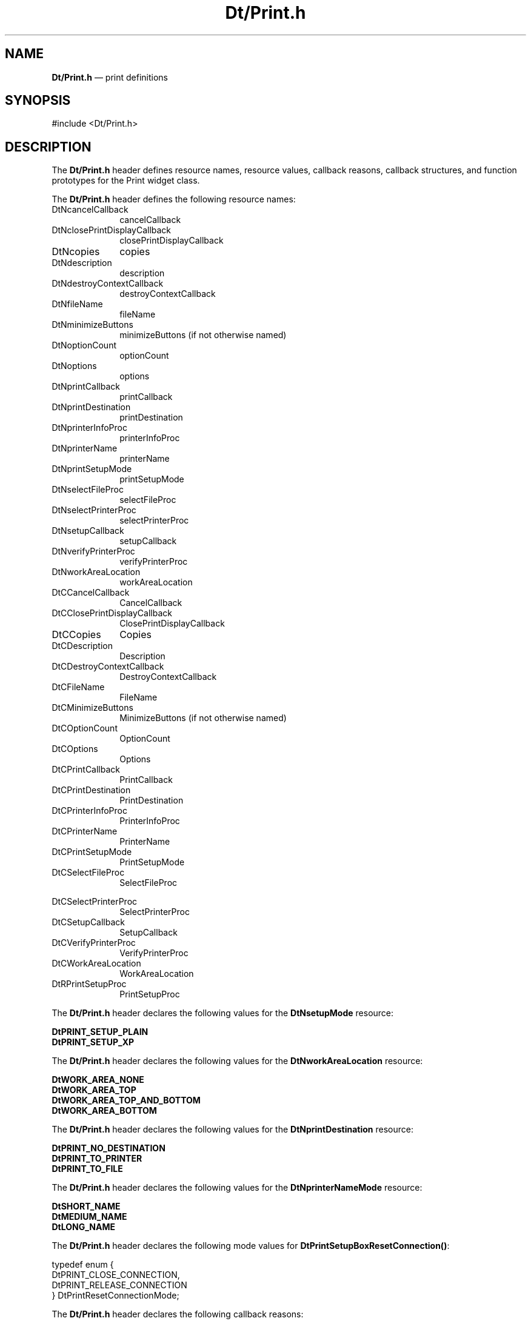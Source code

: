 '\" t
...\" DtPrint.sgm /main/2 1996/10/28 13:39:32 cdedoc $
.de P!
.fl
\!!1 setgray
.fl
\\&.\"
.fl
\!!0 setgray
.fl			\" force out current output buffer
\!!save /psv exch def currentpoint translate 0 0 moveto
\!!/showpage{}def
.fl			\" prolog
.sy sed -e 's/^/!/' \\$1\" bring in postscript file
\!!psv restore
.
.de pF
.ie     \\*(f1 .ds f1 \\n(.f
.el .ie \\*(f2 .ds f2 \\n(.f
.el .ie \\*(f3 .ds f3 \\n(.f
.el .ie \\*(f4 .ds f4 \\n(.f
.el .tm ? font overflow
.ft \\$1
..
.de fP
.ie     !\\*(f4 \{\
.	ft \\*(f4
.	ds f4\"
'	br \}
.el .ie !\\*(f3 \{\
.	ft \\*(f3
.	ds f3\"
'	br \}
.el .ie !\\*(f2 \{\
.	ft \\*(f2
.	ds f2\"
'	br \}
.el .ie !\\*(f1 \{\
.	ft \\*(f1
.	ds f1\"
'	br \}
.el .tm ? font underflow
..
.ds f1\"
.ds f2\"
.ds f3\"
.ds f4\"
.ta 8n 16n 24n 32n 40n 48n 56n 64n 72n 
.TH "Dt/Print\&.h" "file formats"
.SH "NAME"
\fBDt/Print\&.h\fP \(em print definitions
.SH "SYNOPSIS"
.PP
.nf
#include <Dt/Print\&.h>
.fi
.SH "DESCRIPTION"
.PP
The
\fBDt/Print\&.h\fP header defines resource names, resource values,
callback reasons, callback structures, and function prototypes for
the Print widget class\&.
.PP
The \fBDt/Print\&.h\fP header defines
the following resource names:
.IP "DtNcancelCallback" 10
cancelCallback
.IP "DtNclosePrintDisplayCallback" 10
closePrintDisplayCallback
.IP "DtNcopies" 10
copies
.IP "DtNdescription" 10
description
.IP "DtNdestroyContextCallback" 10
destroyContextCallback
.IP "DtNfileName" 10
fileName
.IP "DtNminimizeButtons" 10
minimizeButtons (if not otherwise named)
.IP "DtNoptionCount" 10
optionCount
.IP "DtNoptions" 10
options
.IP "DtNprintCallback" 10
printCallback
.IP "DtNprintDestination" 10
printDestination
.IP "DtNprinterInfoProc" 10
printerInfoProc
.IP "DtNprinterName" 10
printerName
.IP "DtNprintSetupMode" 10
printSetupMode
.IP "DtNselectFileProc" 10
selectFileProc
.IP "DtNselectPrinterProc" 10
selectPrinterProc
.IP "DtNsetupCallback" 10
setupCallback
.IP "DtNverifyPrinterProc" 10
verifyPrinterProc
.IP "DtNworkAreaLocation" 10
workAreaLocation
.IP "DtCCancelCallback" 10
CancelCallback
.IP "DtCClosePrintDisplayCallback" 10
ClosePrintDisplayCallback
.IP "DtCCopies" 10
Copies
.IP "DtCDescription" 10
Description
.IP "DtCDestroyContextCallback" 10
DestroyContextCallback
.IP "DtCFileName" 10
FileName
.IP "DtCMinimizeButtons" 10
MinimizeButtons (if not otherwise named)
.IP "DtCOptionCount" 10
OptionCount
.IP "DtCOptions" 10
Options
.IP "DtCPrintCallback" 10
PrintCallback
.IP "DtCPrintDestination" 10
PrintDestination
.IP "DtCPrinterInfoProc" 10
PrinterInfoProc
.IP "DtCPrinterName" 10
PrinterName
.IP "DtCPrintSetupMode" 10
PrintSetupMode
.IP "DtCSelectFileProc" 10
SelectFileProc
.IP "" 10
.IP "DtCSelectPrinterProc" 10
SelectPrinterProc
.IP "DtCSetupCallback" 10
SetupCallback
.IP "DtCVerifyPrinterProc" 10
VerifyPrinterProc
.IP "DtCWorkAreaLocation" 10
WorkAreaLocation
.IP "DtRPrintSetupProc" 10
PrintSetupProc
.PP
The \fBDt/Print\&.h\fP header declares the following values for the
\fBDtNsetupMode\fP resource:
.PP
.nf
\f(CW\fBDtPRINT_SETUP_PLAIN\fP
\fBDtPRINT_SETUP_XP\fP\fR
.fi
.PP
.PP
The \fBDt/Print\&.h\fP header declares the following values for the
\fBDtNworkAreaLocation\fP resource:
.PP
.nf
\f(CW\fBDtWORK_AREA_NONE\fP
\fBDtWORK_AREA_TOP\fP
\fBDtWORK_AREA_TOP_AND_BOTTOM\fP
\fBDtWORK_AREA_BOTTOM\fP\fR
.fi
.PP
.PP
The \fBDt/Print\&.h\fP header declares the following values for the
\fBDtNprintDestination\fP resource:
.PP
.nf
\f(CW\fBDtPRINT_NO_DESTINATION\fP
\fBDtPRINT_TO_PRINTER\fP
\fBDtPRINT_TO_FILE\fP\fR
.fi
.PP
.PP
The \fBDt/Print\&.h\fP header declares the following values for the
\fBDtNprinterNameMode\fP resource:
.PP
.nf
\f(CW\fBDtSHORT_NAME\fP
\fBDtMEDIUM_NAME\fP
\fBDtLONG_NAME\fP\fR
.fi
.PP
.PP
The \fBDt/Print\&.h\fP header declares the following mode values for
\fBDtPrintSetupBoxResetConnection()\fP:
.PP
.nf
\f(CWtypedef enum {
    DtPRINT_CLOSE_CONNECTION,
    DtPRINT_RELEASE_CONNECTION
} DtPrintResetConnectionMode;\fR
.fi
.PP
.PP
The \fBDt/Print\&.h\fP header declares the following
callback reasons:
.PP
.nf
\f(CWDtPRINT_CR_NONE
DtPRINT_CR_CANCEL
DtPRINT_CR_CLOSE_PRINT_DISPLAY
DtPRINT_CR_PRINT
DtPRINT_CR_SETUP\fR
.fi
.PP
.PP
The \fBDt/Print\&.h\fP header declares the following
return values for the \fBDtPrint\fP procedure:
.PP
.nf
\f(CWDtPRINT_SUCCESS,
DtPRINT_BAD_PARM,
DtPRINT_FAILURE,
DtPRINT_INVALID_DISPLAY,
DtPRINT_NOT_XP_DISPLAY,
DtPRINT_NO_CONNECTION,
DtPRINT_NO_DEFAULT,
DtPRINT_NO_DEFAULT_DISPLAY,
DtPRINT_NO_PRINTER,
DtPRINT_PRINTER_MISSING\fR
.fi
.PP
.IP "\fBDtPRINT_SUCCESS\fP" 10
The X printer connection was successfully obtained\&.
.IP "\fBDtPRINT_BAD_PARM\fP" 10
The value passed for \fIprint_data\fP
is \fBNULL\fP, or the value of the
\fBDtNprintSetupMode\fP
resource for \fIwid\fP is not
\fBDtPRINT_SETUP_XP\fP\&.
.IP "\fBDtPRINT_FAILURE\fP" 10
The X printer connection failed\&.
.IP "\fBDtPRINT_INVALID_DISPLAY\fP" 10
The indicated X print server could not be found\&.
.IP "\fBDtPRINT_NOT_XP_DISPLAY\fP" 10
The indicated X server does not support the X Printing Extension\&.
.IP "\fBDtPRINT_NO_CONNECTION\fP" 10
An open X print server connection is not currently being
managed by the \fBDtPrintSetupBox\fP\&.
.IP "\fBDtPRINT_NO_PRINTER\fP" 10
The indicated printer could not be found on the X print server, or a
default printer could not be determined\&.
.PP
The \fBDt/Print\&.h\fP header declares the following class record
constants:
.PP
.nf
\f(CWWidgetClass dtPrintSetupBoxWidgetClass;

_DtPrintSetupBoxClassRec * DtPrintSetupBoxWidgetClass;
_DtPrintSetupBoxRec      * DtPrintSetupBoxWidget;\fR
.fi
.PP
.PP
The header defines the following callback prototypes:
.PP
.nf
typedef struct _DtPrintSetupData
{
    String 	\fIprinter_name\fP;
    Display 	*\fIprint_display\fP;
    XPContext 	\fIprint_context\fP;
    XtEnum 	\fIdestination\fP;
    String 	\fIdest_info\fP;
} DtPrintSetupData;
.fi
.PP
.nf
typedef struct _DtPrintSetupCallbackStruct
{
    int 		\fIreason\fP;
    XEvent 		\fI*event\fP;
    DtPrintSetupData 	\fI*print_data\fP;
} DtPrintSetupCallbackStruct;
.fi
.PP
The header defines the following functions:
.PP
.nf
Widget DtCreatePrintSetupBox(
			     Widget   \fIp\fP,
			     String   \fIname\fP,
			     ArgList  \fIargs\fP,
			     Cardinal \fIn\fP);
.fi
.PP
.nf
Widget DtCreatePrintSetupDialog(
				Widget   \fIds_p\fP,
				String   \fIname\fP,
				ArgList  \fIsb_args\fP,
				Cardinal \fIsb_n)\fP;
.fi
.PP
.nf
DtPrintSetupData* DtPrintCopySetupData(
				       DtPrintSetupData*        \fItarget\fP,
				       const DtPrintSetupData*  \fIsource\fP);
.fi
.PP
.nf
XtEnum DtPrintFillSetupData(
			    Widget 		\fIpsub\fP,
			    DtPrintSetupData*   \fIprint_data\fP);
.fi
.PP
.nf
void DtPrintFreeSetupData(
			  DtPrintSetupData* \fItarget\fP);
.fi
.PP
.nf
XtEnum DtPrintResetConnection(
			      Widget                     \fIpsub\fP,
			      DtPrintResetConnectionMode \fIm\fP);
.fi
.SH "SEE ALSO"
.PP
\fBDtCreatePrintSetupBox\fP(3),
\fBDtCreatePrintSetupDialog\fP(3),
\fBDtPrintCopySetupData\fP(3), 
\fBDtPrintFillSetupData\fP(3),
\fBDtPrintFreeSetupData\fP(3),
\fBDtPrintResetConnection\fP(3),
\fBDtPrintSetupBox\fP(3),
\fBPrint\fP(4), and
\fBdtprintinfo\fP(1)\&.
...\" created by instant / docbook-to-man, Sun 02 Sep 2012, 09:41
